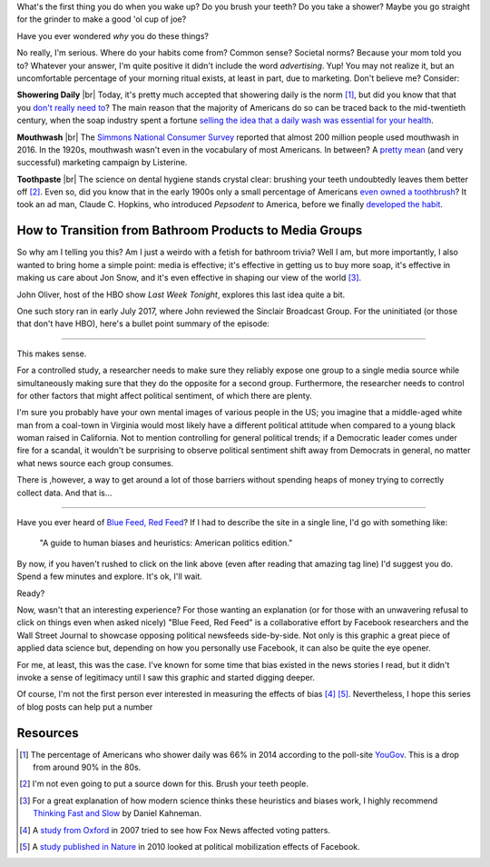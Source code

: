 What's the first thing you do when you wake up? Do you brush your teeth? Do you take a shower? Maybe
you go straight for the grinder to make a good 'ol cup of joe?

Have you ever wondered *why* you do these things?

No really, I'm serious. Where do your habits come from? Common sense? Societal norms? Because your
mom told you to? Whatever your answer, I'm quite positive it didn't include the word *advertising*.
Yup! You may not realize it, but an uncomfortable percentage of your morning ritual exists, at least
in part, due to marketing. Don't believe me? Consider:

**Showering Daily** |br|
Today, it's pretty much accepted that showering daily is the norm [#]_, but did you know that that
you `don't really need to`_? The main reason that the majority of Americans do so can be traced
back to the mid-twentieth century, when the soap industry spent a fortune 
`selling the idea that a daily wash was essential for your health`_.

.. _`don't really need to`: 
  http://time.com/4259559/shower-soap-hygiene/
.. _`selling the idea that a daily wash was essential for your health`: 
  https://www.amazon.com/Soft-Soap-Hard-Sell-Advertisement/dp/0813817889

**Mouthwash** |br|
The `Simmons National Consumer Survey`_ reported that almost 200 million people used mouthwash in
2016. In the 1920s, mouthwash wasn't even in the vocabulary of most Americans. In between? A 
`pretty mean`_ (and very successful) marketing campaign by Listerine. 

.. _`Simmons National Consumer Survey`:
  https://www.statista.com/statistics/286902/usage-mouthwash-dental-rinse-us-trend/
.. _`pretty mean`:
  http://www.smithsonianmag.com/smart-news/marketing-campaign-invented-halitosis-180954082/

**Toothpaste** |br|
The science on dental hygiene stands crystal clear: brushing your teeth undoubtedly leaves them
better off [#]_. Even so, did you know that in the early 1900s only a small percentage of Americans
`even owned a toothbrush`_? It took an ad man, Claude C. Hopkins, who introduced *Pepsodent* to 
America, before we finally `developed the habit`_.

.. _`even owned a toothbrush`:
  https://www.amazon.com/America-Brushes-Marketing-Toothpaste-Toothbrushes/dp/0786447540
.. _`developed the habit`:
  http://www.slate.com/articles/arts/culturebox/2012/02/an_excerpt_from_charles_duhigg_s_the_power_of_habit_.html

How to Transition from Bathroom Products to Media Groups
~~~~~~~~~~~~~~~~~~~~~~~~~~~~~~~~~~~~~~~~~~~~~~~~~~~~~~~~

So why am I telling you this? Am I just a weirdo with a fetish for bathroom trivia? Well I am, but
more importantly, I also wanted to bring home a simple point: media is effective; it's effective in
getting us to buy more soap, it's effective in making us care about Jon Snow, and it's even 
effective in shaping our view of the world [#]_.

John Oliver, host of the HBO show *Last Week Tonight*, explores this last idea quite a bit.

One such story ran in early July 2017, where John reviewed the Sinclair Broadcast Group. For the
uninitiated (or those that don't have HBO), here's a bullet point summary of the episode:

-----------

This makes sense. 

For a controlled study, a researcher needs to make sure they reliably expose one group to a single
media source while simultaneously making sure that they do the opposite for a second group.
Furthermore, the researcher needs to control for other factors that might affect political
sentiment, of which there are plenty. 

I'm sure you probably have your own mental images of various people in the US; you imagine that a
middle-aged white man from a coal-town in Virginia would most likely have a different political
attitude when compared to a young black woman raised in California. Not to mention controlling for
general political trends; if a Democratic leader comes under fire for a scandal, it wouldn't be
surprising to observe political sentiment shift away from Democrats in general, no matter what news
source each group consumes.

There is ,however, a way to get around a lot of those barriers without spending heaps of money 
trying to correctly collect data. And that is...

-----------

Have you ever heard of `Blue Feed, Red Feed`_? If I had to describe the site in a single line, I'd
go with something like:

  "A guide to human biases and heuristics: American politics edition."

.. _`Blue Feed, Red Feed`:
  http://graphics.wsj.com/blue-feed-red-feed/

By now, if you haven't rushed to click on the link above (even after reading that amazing tag line)
I'd suggest you do. Spend a few minutes and explore. It's ok, I'll wait.

Ready?

Now, wasn't that an interesting experience? For those wanting an explanation (or for those with an
unwavering refusal to click on things even when asked nicely) "Blue Feed, Red Feed" is a
collaborative effort by Facebook researchers and the Wall Street Journal to showcase opposing
political newsfeeds side-by-side. Not only is this graphic a great piece of applied data science
but, depending on how you personally use Facebook, it can also be quite the eye opener.

For me, at least, this was the case. I've known for some time that bias existed in the news stories
I read, but it didn't invoke a sense of legitimacy until I saw this graphic and started digging
deeper.

Of course, I'm not the first person ever interested in measuring the effects of bias [#]_ [#]_.
Nevertheless, I hope this series of blog posts can help put a number 

Resources
~~~~~~~~~

.. [#] The percentage of Americans who shower daily was 66% in 2014 according to the poll-site
  `YouGov`_. This is a drop from around 90% in the 80s.
.. [#] I'm not even going to put a source down for this. Brush your teeth people.
.. [#] For a great explanation of how modern science thinks these heuristics and biases work, I
  highly recommend `Thinking Fast and Slow`_ by Daniel Kahneman.
.. [#] A `study from Oxford`_ in 2007 tried to see how Fox News affected voting patters.
.. [#] A `study published in Nature`_ in 2010 looked at political mobilization effects of Facebook.

.. _`YouGov`:
  https://today.yougov.com/news/2014/07/14/united-states-bad-hygiene/
.. _`Thinking Fast and Slow`: 
  https://www.amazon.com/Thinking-Fast-Slow-Daniel-Kahneman/dp/0374533555
.. _`study from Oxford`:
  https://academic.oup.com/qje/article-abstract/122/3/1187/1879517/The-Fox-News-Effect-Media-Bias-and-Voting?redirectedFrom=fulltext
.. _`study published in Nature`:
  https://www.nature.com/articles/nature11421.epdf?referrer_access_token=9Tko3Y7ag8kVq8cxl79zydRgN0jAjWel9jnR3ZoTv0O-9kUewX3bdNdtBQCWYxxxqJzQpmRX-5CbJLdYr67bWMo9Be5VW2AVjc18eSvaTnuPiEyz2bZljpMuOIT9wCArIzDGBAUbRtMjLomRTU4RVdQ7hJHobDJKbaWxmtLU1T9Mia3xQ65kvijr2XetcMy3dAme4Odt8yVh_hj1FYWg7CuQkk9gChNHXoNBm73SeDUuCBiX9IvRULRsJZI8RRaEJ8omxna9hEbh4bT73F8N2N4P3_bvqa0oeQquwKmzeqg%3D&tracking_referrer=www.nytimes.com

